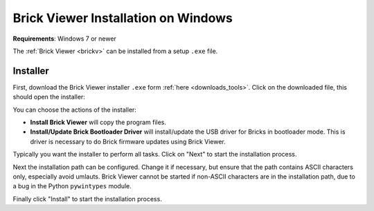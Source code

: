 
.. _brickv_install_windows:

Brick Viewer Installation on Windows
====================================

**Requirements**: Windows 7 or newer

The :ref:`Brick Viewer <brickv>` can be installed from a setup ``.exe`` file.


Installer
---------

First, download the Brick Viewer installer ``.exe`` form :ref:`here
<downloads_tools>`. Click on the downloaded file, this should open the
installer:

.. image:: /Images/Screenshots/brickv_windows_1.jpg
   :scale: 100 %
   :alt: Brickv installation step 1
   :align: center
   :target: ../_images/Screenshots/brickv_windows_1.jpg

You can choose the actions of the installer:

* **Install Brick Viewer** will copy the program files.
* **Install/Update Brick Bootloader Driver** will install/update the USB driver
  for Bricks in bootloader mode. This is driver is necessary to do Brick
  firmware updates using Brick Viewer.

Typically you want the installer to perform all tasks.
Click on "Next" to start the installation process.

.. image:: /Images/Screenshots/brickv_windows_2.jpg
   :scale: 100 %
   :alt: Brickv installation step 2
   :align: center
   :target: ../_images/Screenshots/brickv_windows_2.jpg

Next the installation path can be configured.
Change it if necessary, but ensure that the path contains ASCII characters only,
especially avoid umlauts.
Brick Viewer cannot be started if non-ASCII characters are in the installation
path, due to a bug in the Python ``pywintypes`` module.

Finally click "Install" to start the installation process.
